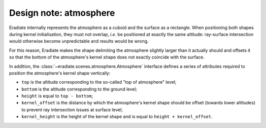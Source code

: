 .. _sec-developer_guide-design_atmosphere:


Design note: atmosphere
=======================

Eradiate internally represents the atmosphere as a cuboid and the surface as a
rectangle. When positioning both shapes during kernel initialisation, they must
not overlap, *i.e.* be positioned at exactly the same altitude: ray-surface
intersection would otherwise become unpredictable and results would be wrong.

For this reason, Eradiate makes the shape delimiting the atmosphere slightly
larger than it actually should and offsets it so that the bottom of the
atmosphere's kernel shape does not exactly coincide with the surface.

In addition, the :class:`~eradiate.scenes.atmosphere.Atmosphere` interface
defines a series of attributes required to position the atmosphere's kernel
shape vertically:

* ``top`` is the altitude corresponding to the so-called "top of atmosphere"
  level;
* ``bottom`` is the altitude corresponding to the ground level;
* ``height`` is equal to ``top - bottom``;
* ``kernel_offset`` is the distance by which the atmosphere's kernel shape
  should be offset (towards lower altitudes) to prevent ray intersection issues
  at surface level;
* ``kernel_height`` is the height of the kernel shape and is equal to
  ``height + kernel_offset``.

.. only:: latex

   .. figure:: ../../fig/atmosphere_attributes.png

.. only:: not latex

   .. figure:: ../../fig/atmosphere_attributes.svg

